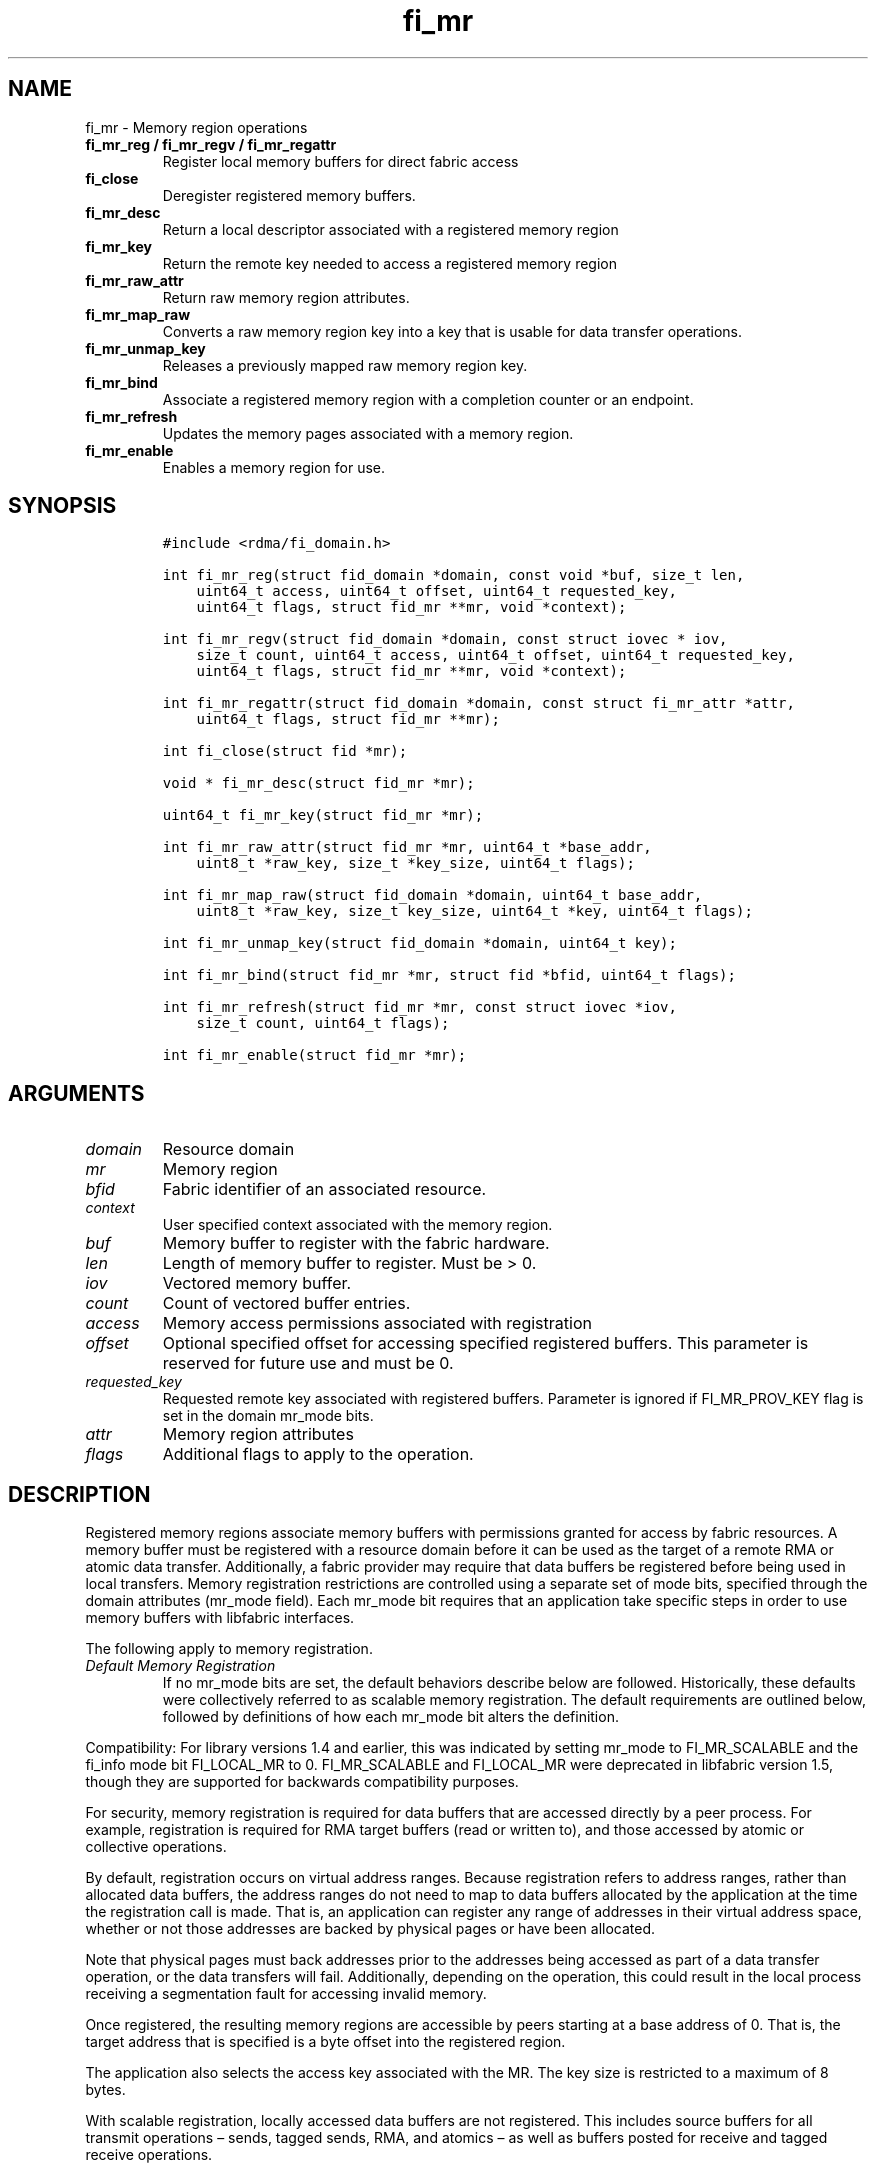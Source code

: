 .\" Automatically generated by Pandoc 2.5
.\"
.TH "fi_mr" "3" "2022\-04\-01" "Libfabric Programmer\[cq]s Manual" "#VERSION#"
.hy
.SH NAME
.PP
fi_mr \- Memory region operations
.TP
.B fi_mr_reg / fi_mr_regv / fi_mr_regattr
Register local memory buffers for direct fabric access
.TP
.B fi_close
Deregister registered memory buffers.
.TP
.B fi_mr_desc
Return a local descriptor associated with a registered memory region
.TP
.B fi_mr_key
Return the remote key needed to access a registered memory region
.TP
.B fi_mr_raw_attr
Return raw memory region attributes.
.TP
.B fi_mr_map_raw
Converts a raw memory region key into a key that is usable for data
transfer operations.
.TP
.B fi_mr_unmap_key
Releases a previously mapped raw memory region key.
.TP
.B fi_mr_bind
Associate a registered memory region with a completion counter or an
endpoint.
.TP
.B fi_mr_refresh
Updates the memory pages associated with a memory region.
.TP
.B fi_mr_enable
Enables a memory region for use.
.SH SYNOPSIS
.IP
.nf
\f[C]
#include <rdma/fi_domain.h>

int fi_mr_reg(struct fid_domain *domain, const void *buf, size_t len,
    uint64_t access, uint64_t offset, uint64_t requested_key,
    uint64_t flags, struct fid_mr **mr, void *context);

int fi_mr_regv(struct fid_domain *domain, const struct iovec * iov,
    size_t count, uint64_t access, uint64_t offset, uint64_t requested_key,
    uint64_t flags, struct fid_mr **mr, void *context);

int fi_mr_regattr(struct fid_domain *domain, const struct fi_mr_attr *attr,
    uint64_t flags, struct fid_mr **mr);

int fi_close(struct fid *mr);

void * fi_mr_desc(struct fid_mr *mr);

uint64_t fi_mr_key(struct fid_mr *mr);

int fi_mr_raw_attr(struct fid_mr *mr, uint64_t *base_addr,
    uint8_t *raw_key, size_t *key_size, uint64_t flags);

int fi_mr_map_raw(struct fid_domain *domain, uint64_t base_addr,
    uint8_t *raw_key, size_t key_size, uint64_t *key, uint64_t flags);

int fi_mr_unmap_key(struct fid_domain *domain, uint64_t key);

int fi_mr_bind(struct fid_mr *mr, struct fid *bfid, uint64_t flags);

int fi_mr_refresh(struct fid_mr *mr, const struct iovec *iov,
    size_t count, uint64_t flags);

int fi_mr_enable(struct fid_mr *mr);
\f[R]
.fi
.SH ARGUMENTS
.TP
.B \f[I]domain\f[R]
Resource domain
.TP
.B \f[I]mr\f[R]
Memory region
.TP
.B \f[I]bfid\f[R]
Fabric identifier of an associated resource.
.TP
.B \f[I]context\f[R]
User specified context associated with the memory region.
.TP
.B \f[I]buf\f[R]
Memory buffer to register with the fabric hardware.
.TP
.B \f[I]len\f[R]
Length of memory buffer to register.
Must be > 0.
.TP
.B \f[I]iov\f[R]
Vectored memory buffer.
.TP
.B \f[I]count\f[R]
Count of vectored buffer entries.
.TP
.B \f[I]access\f[R]
Memory access permissions associated with registration
.TP
.B \f[I]offset\f[R]
Optional specified offset for accessing specified registered buffers.
This parameter is reserved for future use and must be 0.
.TP
.B \f[I]requested_key\f[R]
Requested remote key associated with registered buffers.
Parameter is ignored if FI_MR_PROV_KEY flag is set in the domain mr_mode
bits.
.TP
.B \f[I]attr\f[R]
Memory region attributes
.TP
.B \f[I]flags\f[R]
Additional flags to apply to the operation.
.SH DESCRIPTION
.PP
Registered memory regions associate memory buffers with permissions
granted for access by fabric resources.
A memory buffer must be registered with a resource domain before it can
be used as the target of a remote RMA or atomic data transfer.
Additionally, a fabric provider may require that data buffers be
registered before being used in local transfers.
Memory registration restrictions are controlled using a separate set of
mode bits, specified through the domain attributes (mr_mode field).
Each mr_mode bit requires that an application take specific steps in
order to use memory buffers with libfabric interfaces.
.PP
The following apply to memory registration.
.TP
.B \f[I]Default Memory Registration\f[R]
If no mr_mode bits are set, the default behaviors describe below are
followed.
Historically, these defaults were collectively referred to as scalable
memory registration.
The default requirements are outlined below, followed by definitions of
how each mr_mode bit alters the definition.
.PP
Compatibility: For library versions 1.4 and earlier, this was indicated
by setting mr_mode to FI_MR_SCALABLE and the fi_info mode bit
FI_LOCAL_MR to 0.
FI_MR_SCALABLE and FI_LOCAL_MR were deprecated in libfabric version 1.5,
though they are supported for backwards compatibility purposes.
.PP
For security, memory registration is required for data buffers that are
accessed directly by a peer process.
For example, registration is required for RMA target buffers (read or
written to), and those accessed by atomic or collective operations.
.PP
By default, registration occurs on virtual address ranges.
Because registration refers to address ranges, rather than allocated
data buffers, the address ranges do not need to map to data buffers
allocated by the application at the time the registration call is made.
That is, an application can register any range of addresses in their
virtual address space, whether or not those addresses are backed by
physical pages or have been allocated.
.PP
Note that physical pages must back addresses prior to the addresses
being accessed as part of a data transfer operation, or the data
transfers will fail.
Additionally, depending on the operation, this could result in the local
process receiving a segmentation fault for accessing invalid memory.
.PP
Once registered, the resulting memory regions are accessible by peers
starting at a base address of 0.
That is, the target address that is specified is a byte offset into the
registered region.
.PP
The application also selects the access key associated with the MR.
The key size is restricted to a maximum of 8 bytes.
.PP
With scalable registration, locally accessed data buffers are not
registered.
This includes source buffers for all transmit operations \[en] sends,
tagged sends, RMA, and atomics \[en] as well as buffers posted for
receive and tagged receive operations.
.PP
Although the default memory registration behavior is convenient for
application developers, it is difficult to implement in hardware.
Attempts to hide the hardware requirements from the application often
results in significant and unacceptable impacts to performance.
The following mr_mode bits are provided as input into fi_getinfo.
If a provider requires the behavior defined for an mr_mode bit, it will
leave the bit set on output to fi_getinfo.
Otherwise, the provider can clear the bit to indicate that the behavior
is not needed.
.PP
By setting an mr_mode bit, the application has agreed to adjust its
behavior as indicated.
Importantly, applications that choose to support an mr_mode must be
prepared to handle the case where the mr_mode is not required.
A provider will clear an mr_mode bit if it is not needed.
.TP
.B \f[I]FI_MR_LOCAL\f[R]
When the FI_MR_LOCAL mode bit is set, applications must register all
data buffers that will be accessed by the local hardware and provide a
valid desc parameter into applicable data transfer operations.
When FI_MR_LOCAL is zero, applications are not required to register data
buffers before using them for local operations (e.g.\ send and receive
data buffers).
The desc parameter into data transfer operations will be ignored in this
case, unless otherwise required (e.g.\ se FI_MR_HMEM).
It is recommended that applications pass in NULL for desc when not
required.
.PP
A provider may hide local registration requirements from applications by
making use of an internal registration cache or similar mechanisms.
Such mechanisms, however, may negatively impact performance for some
applications, notably those which manage their own network buffers.
In order to support as broad range of applications as possible, without
unduly affecting their performance, applications that wish to manage
their own local memory registrations may do so by using the memory
registration calls.
.PP
Note: the FI_MR_LOCAL mr_mode bit replaces the FI_LOCAL_MR fi_info mode
bit.
When FI_MR_LOCAL is set, FI_LOCAL_MR is ignored.
.TP
.B \f[I]FI_MR_RAW\f[R]
Raw memory regions are used to support providers with keys larger than
64\-bits or require setup at the peer.
When the FI_MR_RAW bit is set, applications must use fi_mr_raw_attr()
locally and fi_mr_map_raw() at the peer before targeting a memory region
as part of any data transfer request.
.TP
.B \f[I]FI_MR_VIRT_ADDR\f[R]
The FI_MR_VIRT_ADDR bit indicates that the provider references memory
regions by virtual address, rather than a 0\-based offset.
Peers that target memory regions registered with FI_MR_VIRT_ADDR specify
the destination memory buffer using the target\[cq]s virtual address,
with any offset into the region specified as virtual address + offset.
Support of this bit typically implies that peers must exchange
addressing data prior to initiating any RMA or atomic operation.
.TP
.B \f[I]FI_MR_ALLOCATED\f[R]
When set, all registered memory regions must be backed by physical
memory pages at the time the registration call is made.
.TP
.B \f[I]FI_MR_PROV_KEY\f[R]
This memory region mode indicates that the provider does not support
application requested MR keys.
MR keys are returned by the provider.
Applications that support FI_MR_PROV_KEY can obtain the provider key
using fi_mr_key(), unless FI_MR_RAW is also set.
The returned key should then be exchanged with peers prior to initiating
an RMA or atomic operation.
.TP
.B \f[I]FI_MR_MMU_NOTIFY\f[R]
FI_MR_MMU_NOTIFY is typically set by providers that support memory
registration against memory regions that are not necessarily backed by
allocated physical pages at the time the memory registration occurs.
(That is, FI_MR_ALLOCATED is typically 0).
However, such providers require that applications notify the provider
prior to the MR being accessed as part of a data transfer operation.
This notification informs the provider that all necessary physical pages
now back the region.
The notification is necessary for providers that cannot hook directly
into the operating system page tables or memory management unit.
See fi_mr_refresh() for notification details.
.TP
.B \f[I]FI_MR_RMA_EVENT\f[R]
This mode bit indicates that the provider must configure memory regions
that are associated with RMA events prior to their use.
This includes all memory regions that are associated with completion
counters.
When set, applications must indicate if a memory region will be
associated with a completion counter as part of the region\[cq]s
creation.
This is done by passing in the FI_RMA_EVENT flag to the memory
registration call.
.PP
Such memory regions will be created in a disabled state and must be
associated with all completion counters prior to being enabled.
To enable a memory region, the application must call fi_mr_enable().
After calling fi_mr_enable(), no further resource bindings may be made
to the memory region.
.TP
.B \f[I]FI_MR_ENDPOINT\f[R]
This mode bit indicates that the provider associates memory regions with
endpoints rather than domains.
Memory regions that are registered with the provider are created in a
disabled state and must be bound to an endpoint prior to being enabled.
To bind the MR with an endpoint, the application must use fi_mr_bind().
To enable the memory region, the application must call fi_mr_enable().
.TP
.B \f[I]FI_MR_HMEM\f[R]
This mode bit is associated with the FI_HMEM capability.
If FI_MR_HMEM is set, the application must register buffers that were
allocated using a device call and provide a valid desc parameter into
applicable data transfer operations even if they are only used for local
operations (e.g.\ send and receive data buffers).
Device memory must be registered using the fi_mr_regattr call, with the
iface and device fields filled out.
.PP
If FI_MR_HMEM is set, but FI_MR_LOCAL is unset, only device buffers must
be registered when used locally.
In this case, the desc parameter passed into data transfer operations
must either be valid or NULL.
Similarly, if FI_MR_LOCAL is set, but FI_MR_HMEM is not, the desc
parameter must either be valid or NULL.
.TP
.B \f[I]FI_MR_COLLECTIVE\f[R]
This bit is associated with the FI_COLLECTIVE capability.
When set, the provider requires that memory regions used in collection
operations must explicitly be registered for use with collective calls.
This requires registering regions passed to collective calls using the
FI_COLLECTIVE flag.
.TP
.B \f[I]Basic Memory Registration\f[R]
Basic memory registration was deprecated in libfabric version 1.5, but
is supported for backwards compatibility.
Basic memory registration is indicated by setting mr_mode equal to
FI_MR_BASIC.
FI_MR_BASIC must be set alone and not paired with mr_mode bits.
Unlike other mr_mode bits, if FI_MR_BASIC is set on input to
fi_getinfo(), it will not be cleared by the provider.
That is, setting mr_mode equal to FI_MR_BASIC forces basic registration
if the provider supports it.
.PP
The behavior of basic registration is equivalent to requiring the
following mr_mode bits: FI_MR_VIRT_ADDR, FI_MR_ALLOCATED, and
FI_MR_PROV_KEY.
Additionally, providers that support basic registration usually require
the (deprecated) fi_info mode bit FI_LOCAL_MR, which was incorporated
into the FI_MR_LOCAL mr_mode bit.
.PP
The registrations functions \[en] fi_mr_reg, fi_mr_regv, and
fi_mr_regattr \[en] are used to register one or more memory regions with
fabric resources.
The main difference between registration functions are the number and
type of parameters that they accept as input.
Otherwise, they perform the same general function.
.PP
By default, memory registration completes synchronously.
I.e.
the registration call will not return until the registration has
completed.
Memory registration can complete asynchronous by binding the resource
domain to an event queue using the FI_REG_MR flag.
See fi_domain_bind.
When memory registration is asynchronous, in order to avoid a race
condition between the registration call returning and the corresponding
reading of the event from the EQ, the mr output parameter will be
written before any event associated with the operation may be read by
the application.
An asynchronous event will not be generated unless the registration call
returns success (0).
.SS fi_mr_reg
.PP
The fi_mr_reg call registers the user\-specified memory buffer with the
resource domain.
The buffer is enabled for access by the fabric hardware based on the
provided access permissions.
See the access field description for memory region attributes below.
.PP
Registered memory is associated with a local memory descriptor and,
optionally, a remote memory key.
A memory descriptor is a provider specific identifier associated with
registered memory.
Memory descriptors often map to hardware specific indices or keys
associated with the memory region.
Remote memory keys provide limited protection against unwanted access by
a remote node.
Remote accesses to a memory region must provide the key associated with
the registration.
.PP
Because MR keys must be provided by a remote process, an application can
use the requested_key parameter to indicate that a specific key value be
returned.
Support for user requested keys is provider specific and is determined
by the FI_MR_PROV_KEY flag value in the mr_mode domain attribute.
.PP
Remote RMA and atomic operations indicate the location within a
registered memory region by specifying an address.
The location is referenced by adding the offset to either the base
virtual address of the buffer or to 0, depending on the mr_mode.
.PP
The offset parameter is reserved for future use and must be 0.
.PP
For asynchronous memory registration requests, the result will be
reported to the user through an event queue associated with the resource
domain.
If successful, the allocated memory region structure will be returned to
the user through the mr parameter.
The mr address must remain valid until the registration operation
completes.
The context specified with the registration request is returned with the
completion event.
.SS fi_mr_regv
.PP
The fi_mr_regv call adds support for a scatter\-gather list to
fi_mr_reg.
Multiple memory buffers are registered as a single memory region.
Otherwise, the operation is the same.
.SS fi_mr_regattr
.PP
The fi_mr_regattr call is a more generic, extensible registration call
that allows the user to specify the registration request using a struct
fi_mr_attr (defined below).
.SS fi_close
.PP
Fi_close is used to release all resources associated with a registering
a memory region.
Once unregistered, further access to the registered memory is not
guaranteed.
Active or queued operations that reference a memory region being closed
may fail or result in accesses to invalid memory.
Applications are responsible for ensuring that a MR is no longer needed
prior to closing it.
Note that accesses to a closed MR from a remote peer will result in an
error at the peer.
The state of the local endpoint will be unaffected.
.PP
When closing the MR, there must be no opened endpoints or counters
associated with the MR.
If resources are still associated with the MR when attempting to close,
the call will return \-FI_EBUSY.
.SS fi_mr_desc
.PP
Obtains the local memory descriptor associated with a MR.
The memory registration must have completed successfully before invoking
this call.
.SS fi_mr_key
.PP
Returns the remote protection key associated with a MR.
The memory registration must have completed successfully before invoking
this.
The returned key may be used in data transfer operations at a peer.
If the FI_RAW_MR mode bit has been set for the domain, then the memory
key must be obtained using the fi_mr_raw_key function instead.
A return value of FI_KEY_NOTAVAIL will be returned if the registration
has not completed or a raw memory key is required.
.SS fi_mr_raw_attr
.PP
Returns the raw, remote protection key and base address associated with
a MR.
The memory registration must have completed successfully before invoking
this routine.
Use of this call is required if the FI_RAW_MR mode bit has been set by
the provider; however, it is safe to use this call with any memory
region.
.PP
On input, the key_size parameter should indicate the size of the raw_key
buffer.
If the actual key is larger than what can fit into the buffer, it will
return \-FI_ETOOSMALL.
On output, key_size is set to the size of the buffer needed to store the
key, which may be larger than the input value.
The needed key_size can also be obtained through the mr_key_size domain
attribute (fi_domain_attr) field.
.PP
A raw key must be mapped by a peer before it can be used in data
transfer operations.
See fi_mr_map_raw below.
.SS fi_mr_map_raw
.PP
Raw protection keys must be mapped to a usable key value before they can
be used for data transfer operations.
The mapping is done by the peer that initiates the RMA or atomic
operation.
The mapping function takes as input the raw key and its size, and
returns the mapped key.
Use of the fi_mr_map_raw function is required if the peer has the
FI_RAW_MR mode bit set, but this routine may be called on any valid key.
All mapped keys must be freed by calling fi_mr_unmap_key when access to
the peer memory region is no longer necessary.
.SS fi_mr_unmap_key
.PP
This call releases any resources that may have been allocated as part of
mapping a raw memory key.
All mapped keys must be freed before the corresponding domain is closed.
.SS fi_mr_bind
.PP
The fi_mr_bind function associates a memory region with a counter or
endpoint.
Counter bindings are needed by providers that support the generation of
completions based on fabric operations.
Endpoint bindings are needed if the provider associates memory regions
with endpoints (see FI_MR_ENDPOINT).
.PP
When binding with a counter, the type of events tracked against the
memory region is based on the bitwise OR of the following flags.
.TP
.B \f[I]FI_REMOTE_WRITE\f[R]
Generates an event whenever a remote RMA write or atomic operation
modifies the memory region.
Use of this flag requires that the endpoint through which the MR is
accessed be created with the FI_RMA_EVENT capability.
.PP
When binding the memory region to an endpoint, flags should be 0.
.SS fi_mr_refresh
.PP
The use of this call is required to notify the provider of any change to
the physical pages backing a registered memory region if the
FI_MR_MMU_NOTIFY mode bit has been set.
This call informs the provider that the page table entries associated
with the region may have been modified, and the provider should verify
and update the registered region accordingly.
The iov parameter is optional and may be used to specify which portions
of the registered region requires updating.
Providers are only guaranteed to update the specified address ranges.
.PP
The refresh operation has the effect of disabling and re\-enabling
access to the registered region.
Any operations from peers that attempt to access the region will fail
while the refresh is occurring.
Additionally, attempts to access the region by the local process through
libfabric APIs may result in a page fault or other fatal operation.
.PP
The fi_mr_refresh call is only needed if the physical pages might have
been updated after the memory region was created.
.SS fi_mr_enable
.PP
The enable call is used with memory registration associated with the
FI_MR_RMA_EVENT mode bit.
Memory regions created in the disabled state must be explicitly enabled
after being fully configured by the application.
Any resource bindings to the MR must be done prior to enabling the MR.
.SH MEMORY REGION ATTRIBUTES
.PP
Memory regions are created using the following attributes.
The struct fi_mr_attr is passed into fi_mr_regattr, but individual
fields also apply to other memory registration calls, with the fields
passed directly into calls as function parameters.
.IP
.nf
\f[C]
struct fi_mr_attr {
    const struct iovec *mr_iov;
    size_t             iov_count;
    uint64_t           access;
    uint64_t           offset;
    uint64_t           requested_key;
    void               *context;
    size_t             auth_key_size;
    uint8_t            *auth_key;
    enum fi_hmem_iface iface;
    union {
        uint64_t         reserved;
        int              cuda;
        int      ze
    } device;
};
\f[R]
.fi
.SS mr_iov
.PP
This is an IO vector of addresses that will represent a single memory
region.
The number of entries in the iovec is specified by iov_count.
.SS iov_count
.PP
The number of entries in the mr_iov array.
The maximum number of memory buffers that may be associated with a
single memory region is specified as the mr_iov_limit domain attribute.
See \f[C]fi_domain(3)\f[R].
.SS access
.PP
Indicates the type of \f[I]operations\f[R] that the local or a peer
endpoint may perform on registered memory region.
Supported access permissions are the bitwise OR of the following flags:
.TP
.B \f[I]FI_SEND\f[R]
The memory buffer may be used in outgoing message data transfers.
This includes fi_msg and fi_tagged send operations, as well as
fi_collective operations.
.TP
.B \f[I]FI_RECV\f[R]
The memory buffer may be used to receive inbound message transfers.
This includes fi_msg and fi_tagged receive operations, as well as
fi_collective operations.
.TP
.B \f[I]FI_READ\f[R]
The memory buffer may be used as the result buffer for RMA read and
atomic operations on the initiator side.
Note that from the viewpoint of the application, the memory buffer is
being written into by the network.
.TP
.B \f[I]FI_WRITE\f[R]
The memory buffer may be used as the source buffer for RMA write and
atomic operations on the initiator side.
Note that from the viewpoint of the application, the endpoint is reading
from the memory buffer and copying the data onto the network.
.TP
.B \f[I]FI_REMOTE_READ\f[R]
The memory buffer may be used as the source buffer of an RMA read
operation on the target side.
The contents of the memory buffer are not modified by such operations.
.TP
.B \f[I]FI_REMOTE_WRITE\f[R]
The memory buffer may be used as the target buffer of an RMA write or
atomic operation.
The contents of the memory buffer may be modified as a result of such
operations.
.TP
.B \f[I]FI_COLLECTIVE\f[R]
This flag provides an explicit indication that the memory buffer may be
used with collective operations.
Use of this flag is required if the FI_MR_COLLECTIVE mr_mode bit has
been set on the domain.
This flag should be paired with FI_SEND and/or FI_RECV
.PP
Note that some providers may not enforce fine grained access
permissions.
For example, a memory region registered for FI_WRITE access may also
behave as if FI_SEND were specified as well.
Relaxed enforcement of such access is permitted, though not guaranteed,
provided security is maintained.
.SS offset
.PP
The offset field is reserved for future use and must be 0.
.SS requested_key
.PP
An application specified access key associated with the memory region.
The MR key must be provided by a remote process when performing RMA or
atomic operations to a memory region.
Applications can use the requested_key field to indicate that a specific
key be used by the provider.
This allows applications to use well known key values, which can avoid
applications needing to exchange and store keys.
Support for user requested keys is provider specific and is determined
by the the FI_MR_PROV_KEY flag in the mr_mode domain attribute field.
.SS context
.PP
Application context associated with asynchronous memory registration
operations.
This value is returned as part of any asynchronous event associated with
the registration.
This field is ignored for synchronous registration calls.
.SS auth_key_size
.PP
The size of key referenced by the auth_key field in bytes, or 0 if no
authorization key is given.
This field is ignored unless the fabric is opened with API version 1.5
or greater.
.SS auth_key
.PP
Indicates the key to associate with this memory registration.
Authorization keys are used to limit communication between endpoints.
Only peer endpoints that are programmed to use the same authorization
key may access the memory region.
The domain authorization key will be used if the auth_key_size provided
is 0.
This field is ignored unless the fabric is opened with API version 1.5
or greater.
.SS iface
.PP
Indicates the software interfaces used by the application to allocate
and manage the memory region.
This field is ignored unless the application has requested the FI_HMEM
capability.
.TP
.B \f[I]FI_HMEM_SYSTEM\f[R]
Uses standard operating system calls and libraries, such as malloc,
calloc, realloc, mmap, and free.
.TP
.B \f[I]FI_HMEM_CUDA\f[R]
Uses Nvidia CUDA interfaces such as cuMemAlloc, cuMemAllocHost,
cuMemAllocManaged, cuMemFree, cudaMalloc, cudaFree.
.TP
.B \f[I]FI_HMEM_ROCR\f[R]
Uses AMD ROCR interfaces such as hsa_memory_allocate and
hsa_memory_free.
.TP
.B \f[I]FI_HMEM_ZE\f[R]
Uses oneAPI Level Zero interfaces such as zeDriverAllocSharedMem,
zeDriverFreeMem.
.TP
.B \f[I]FI_HMEM_NEURON\f[R]
Uses the AWS Neuron SDK to support AWS Trainium devices.
.TP
.B \f[I]FI_HMEM_SYNAPSEAI\f[R]
Uses the SynapseAI API to support Habana Gaudi devices.
.SS device
.PP
Reserved 64 bits for device identifier if using non\-standard HMEM
interface.
This field is ignore unless the iface field is valid.
.TP
.B \f[I]cuda\f[R]
For FI_HMEM_CUDA, this is equivalent to CUdevice (int).
.TP
.B \f[I]ze\f[R]
For FI_HMEM_ZE, this is equivalent to the ze_device_handle_t index
(int).
.TP
.B \f[I]neuron\f[R]
For FI_HMEM_NEURON, the device identifier for AWS Trainium devices.
.TP
.B \f[I]synapseai\f[R]
For FI_HMEM_SYNAPSEAI, the device identifier for Habana Gaudi hardware.
.SH NOTES
.PP
Direct access to an application\[cq]s memory by a remote peer requires
that the application register the targeted memory buffer(s).
This is typically done by calling one of the fi_mr_reg* routines.
For FI_MR_PROV_KEY, the provider will return a key that must be used by
the peer when accessing the memory region.
The application is responsible for transferring this key to the peer.
If FI_MR_RAW mode has been set, the key must be retrieved using the
fi_mr_raw_attr function.
.PP
FI_RAW_MR allows support for providers that require more than 8\-bytes
for their protection keys or need additional setup before a key can be
used for transfers.
After a raw key has been retrieved, it must be exchanged with the remote
peer.
The peer must use fi_mr_map_raw to convert the raw key into a usable
64\-bit key.
The mapping must be done even if the raw key is 64\-bits or smaller.
.PP
The raw key support functions are usable with all registered memory
regions, even if FI_MR_RAW has not been set.
It is recommended that portable applications target using those
interfaces; however, their use does carry extra message and memory
footprint overhead, making it less desirable for highly scalable apps.
.PP
There may be cases where device peer to peer support should not be used
or cannot be used, such as when the PCIe ACS configuration does not
permit the transfer.
The FI_HMEM_DISABLE_P2P environment variable can be set to notify
Libfabric that peer to peer transactions should not be used.
The provider may choose to perform a copy instead, or will fail support
for FI_HMEM if the provider is unable to do that.
.SH FLAGS
.PP
The follow flag may be specified to any memory registration call.
.TP
.B \f[I]FI_RMA_EVENT\f[R]
This flag indicates that the specified memory region will be associated
with a completion counter used to count RMA operations that access the
MR.
.TP
.B \f[I]FI_RMA_PMEM\f[R]
This flag indicates that the underlying memory region is backed by
persistent memory and will be used in RMA operations.
It must be specified if persistent completion semantics or persistent
data transfers are required when accessing the registered region.
.TP
.B \f[I]FI_HMEM_DEVICE_ONLY\f[R]
This flag indicates that the memory is only accessible by a device.
Which device is specified by the fi_mr_attr fields iface and device.
This refers to memory regions that were allocated using a device API
AllocDevice call (as opposed to using the host allocation or
unified/shared memory allocation).
.TP
.B \f[I]FI_HMEM_HOST_ALLOC\f[R]
This flag indicates that the memory is owned by the host only.
Whether it can be accessed by the device is implementation dependent.
The fi_mr_attr field iface is still used to identify the device API, but
the field device is ignored.
This refers to memory regions that were allocated using a device API
AllocHost call (as opposed to using malloc\-like host allocation,
unified/shared memory allocation, or AllocDevice).
.SH MEMORY DOMAINS
.PP
Memory domains identify the physical separation of memory which may or
may not be accessible through the same virtual address space.
Traditionally, applications only dealt with a single memory domain, that
of host memory tightly coupled with the system CPUs.
With the introduction of device and non\-uniform memory subsystems,
applications often need to be aware of which memory domain a particular
virtual address maps to.
.PP
As a general rule, separate physical devices can be considered to have
their own memory domains.
For example, a NIC may have user accessible memory, and would be
considered a separate memory domain from memory on a GPU.
Both the NIC and GPU memory domains are separate from host system
memory.
Individual GPUs or computation accelerators may have distinct memory
domains, or may be connected in such a way (e.g.\ a GPU specific fabric)
that all GPUs would belong to the same memory domain.
Unfortunately, identifying memory domains is specific to each system and
its physical and/or virtual configuration.
.PP
Understanding memory domains in heterogenous memory environments is
important as it can impact data ordering and visibility as viewed by an
application.
It is also important to understand which memory domain an application is
most tightly coupled to.
In most cases, applications are tightly coupled to host memory.
However, an application running directly on a GPU or NIC may be more
tightly coupled to memory associated with those devices.
.PP
Memory regions are often associated with a single memory domain.
The domain is often indicated by the fi_mr_attr iface and device fields.
Though it is possible for physical pages backing a virtual memory region
to migrate between memory domains based on access patterns.
For example, the physical pages referenced by a virtual address range
could migrate between host memory and GPU memory, depending on which
computational unit is actively using it.
.PP
See the \f[C]fi_endpoint\f[R](3) and \f[C]fi_cq\f[R](3) man pages for
addition discussion on message, data, and completion ordering semantics,
including the impact of memory domains.
.SH RETURN VALUES
.PP
Returns 0 on success.
On error, a negative value corresponding to fabric errno is returned.
.PP
Fabric errno values are defined in \f[C]rdma/fi_errno.h\f[R].
.SH ERRORS
.TP
.B \f[I]\-FI_ENOKEY\f[R]
The requested_key is already in use.
.TP
.B \f[I]\-FI_EKEYREJECTED\f[R]
The requested_key is not available.
They key may be out of the range supported by the provider, or the
provider may not support user\-requested memory registration keys.
.TP
.B \f[I]\-FI_ENOSYS\f[R]
Returned by fi_mr_bind if the provider does not support reporting events
based on access to registered memory regions.
.TP
.B \f[I]\-FI_EBADFLAGS\f[R]
Returned if the specified flags are not supported by the provider.
.SH MEMORY REGISTRATION CACHE
.PP
Many hardware NICs accessed by libfabric require that data buffers be
registered with the hardware while the hardware accesses it.
This ensures that the virtual to physical address mappings for those
buffers do not change while the transfer is occurring.
The performance impact of registering memory regions can be significant.
As a result, some providers make use of a registration cache,
particularly when working with applications that are unable to manage
their own network buffers.
A registration cache avoids the overhead of registering and
unregistering a data buffer with each transfer.
.PP
If a registration cache is going to be used for host and device memory,
the device must support unified virtual addressing.
If the device does not support unified virtual addressing, either an
additional registration cache is required to track this device memory,
or device memory cannot be cached.
.PP
As a general rule, if hardware requires the FI_MR_LOCAL mode bit
described above, but this is not supported by the application, a memory
registration cache \f[I]may\f[R] be in use.
The following environment variables may be used to configure
registration caches.
.TP
.B \f[I]FI_MR_CACHE_MAX_SIZE\f[R]
This defines the total number of bytes for all memory regions that may
be tracked by the cache.
If not set, the cache has no limit on how many bytes may be registered
and cached.
Setting this will reduce the amount of memory that is not actively being
used as part of a data transfer that is registered with a provider.
By default, the cache size is unlimited.
.TP
.B \f[I]FI_MR_CACHE_MAX_COUNT\f[R]
This defines the total number of memory regions that may be registered
with the cache.
If not set, a default limit is chosen.
Setting this will reduce the number of regions that are registered,
regardless of their size, which are not actively being used as part of a
data transfer.
Setting this to zero will disable registration caching.
.TP
.B \f[I]FI_MR_CACHE_MONITOR\f[R]
The cache monitor is responsible for detecting system memory
(FI_HMEM_SYSTEM) changes made between the virtual addresses used by an
application and the underlying physical pages.
Valid monitor options are: userfaultfd, memhooks, and disabled.
Selecting disabled will turn off the registration cache.
Userfaultfd is a Linux kernel feature used to report virtual to physical
address mapping changes to user space.
Memhooks operates by intercepting relevant memory allocation and
deallocation calls which may result in the mappings changing, such as
malloc, mmap, free, etc.
Note that memhooks operates at the elf linker layer, and does not use
glibc memory hooks.
.TP
.B \f[I]FI_MR_CUDA_CACHE_MONITOR_ENABLED\f[R]
The CUDA cache monitor is responsible for detecting CUDA device memory
(FI_HMEM_CUDA) changes made between the device virtual addresses used by
an application and the underlying device physical pages.
Valid monitor options are: 0 or 1.
Note that the CUDA memory monitor requires a CUDA toolkit version with
unified virtual addressing enabled.
.TP
.B \f[I]FI_MR_ROCR_CACHE_MONITOR_ENABLED\f[R]
The ROCR cache monitor is responsible for detecting ROCR device memory
(FI_HMEM_ROCR) changes made between the device virtual addresses used by
an application and the underlying device physical pages.
Valid monitor options are: 0 or 1.
Note that the ROCR memory monitor requires a ROCR version with unified
virtual addressing enabled.
.TP
.B \f[I]FI_MR_ZE_CACHE_MONITOR_ENABLED\f[R]
The ZE cache monitor is responsible for detecting oneAPI Level Zero
device memory (FI_HMEM_ZE) changes made between the device virtual
addresses used by an application and the underlying device physical
pages.
Valid monitor options are: 0 or 1.
.PP
More direct access to the internal registration cache is possible
through the fi_open() call, using the \[lq]mr_cache\[rq] service name.
Once opened, custom memory monitors may be installed.
A memory monitor is a component of the cache responsible for detecting
changes in virtual to physical address mappings.
Some level of control over the cache is possible through the above
mentioned environment variables.
.SH SEE ALSO
.PP
\f[C]fi_getinfo\f[R](3), \f[C]fi_endpoint\f[R](3),
\f[C]fi_domain\f[R](3), \f[C]fi_rma\f[R](3), \f[C]fi_msg\f[R](3),
\f[C]fi_atomic\f[R](3)
.SH AUTHORS
OpenFabrics.
